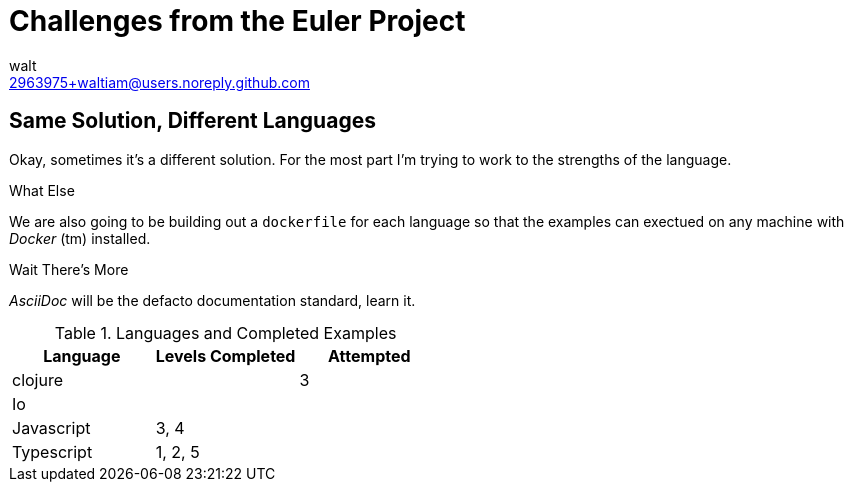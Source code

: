 Challenges from the Euler Project
=================================
:Author: walt
:Email: 2963975+waltiam@users.noreply.github.com

== Same Solution, Different Languages

Okay, sometimes it's a different solution.  For the most part I'm trying to work to the strengths of the language.

.What Else

We are also going to be building out a `dockerfile` for each language so that the examples can exectued on any machine with _Docker_ (tm) installed.

.Wait There's More

_AsciiDoc_ will be the defacto documentation standard, learn it.

.Languages and Completed Examples
[options="header"]
|====
| Language | Levels Completed | Attempted
| clojure | | 3
| Io | | 
| Javascript | 3, 4 |
| Typescript | 1, 2, 5 |
|====